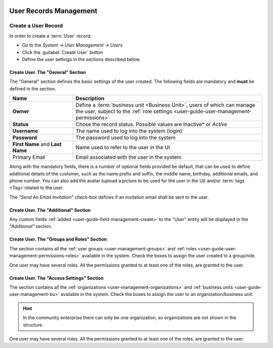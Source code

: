  .. _user-management-users:

User Records Management
=======================

Create a User Record
--------------------

In order to create a :term:`User` record:

- Go to the *System → User Management → Users*
- Click the :guilabel:`Create User` button
- Define the user settings in the sections described below.

Create User. The "General" Section
^^^^^^^^^^^^^^^^^^^^^^^^^^^^^^^^^^

The "General" section defines the basic settings of the user created. The following fields are mandatory and **must** be 
defined in the section.

.. csv-table::
  :header: "**Name**","**Description**"
  :widths: 10, 30

  "**Owner**","Define a :term:`business unit <Business Unit>`, users of which can manage the user, subject to the 
  :ref:`role settings <user-guide-user-management-permissions>`"
  "**Status**","Chose the record status. Possible values are Inactive* or *Active*"
  "**Username**","The name used to log into the system (login)"
  "**Password**","The password used to log into the system"
  "**First Name** and **Last Name**","Name used to refer to the user in the UI"
  "Primary Email","Email associated with the user in the system"
  
Along with the mandatory fields, there is a number of optional fields provided be default, that can be used to define 
additional details of the customer, such as the name prefix and suffix, the middle name, birthday, additional emails,
and phone number. You can also add the avatar (upload a picture to be used for the user in the UI) and/or 
:term:`tags <Tag>`related to the user.

The "*Send An Email Invitation*" check-box defines if an invitation email shall be sent to the user.

.. image:: ./img/user_management/user_general.png

Create User. The "Additional" Section
^^^^^^^^^^^^^^^^^^^^^^^^^^^^^^^^^^^^^
  
Any custom fields :ref:`added <user-guide-field-management-create>` to the "User" entity will be displayed in the 
*"Additional"* section.

Create User. The "Groups and Roles" Section
^^^^^^^^^^^^^^^^^^^^^^^^^^^^^^^^^^^^^^^^^^^

The section contains all the :ref:`user groups <user-management-groups>` and 
:ref:`roles <user-guide-user-management-permissions-roles>` available in the system. Check the boxes to assign the user
created to a group/role.

One user may have several roles. All the permissions granted to at least one of the roles, are granted to the user. 

.. image:: ./img/user_management/user_groups.png

Create User. The "Access Settings" Section
^^^^^^^^^^^^^^^^^^^^^^^^^^^^^^^^^^^^^^^^^^

The section contains all the :ref:`organizations <user-management-organizations>` and 
:ref:`business units <user-guide-user-management-bu>` available in the system. Check the boxes to assign the user
to an organization/business unit.

.. image:: ./img/user_management/user_access.png

.. hint::

    In the community enterprise there can only be one organization, so organizations are not shown in the structure.





One user may have several roles. All the permissions granted to at least one of the roles, are granted to the user. 
